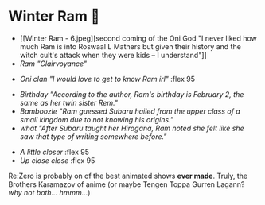 #+date: 355; 12022 H.E.
* Winter Ram 🧣

#+begin_gallery :num 3 :path /yokohama/plastic/Winter-Ram
- [[Winter Ram - 6.jpeg][second coming of the Oni God "I never liked how much Ram is into Roswaal L
  Mathers but given their history and the witch cult's attack when they were
  kids -- I understand"]]
- [[Winter Ram - 15.jpeg][Ram "Clairvoyance"]]
#+end_gallery

#+begin_gallery :path /yokohama/plastic/Winter-Ram
- [[Winter Ram - 9.jpeg][Oni clan "I would love to get to know Ram irl"]] :flex 95
#+end_gallery

#+begin_gallery :num 3 :path /yokohama/plastic/Winter-Ram
- [[Winter Ram - 12.jpeg][Birthday "According to the author, Ram's birthday is February 2, the same as her twin sister Rem."]]
- [[Winter Ram - 14.jpeg][Bamboozle "Ram guessed Subaru hailed from the upper class of a small kingdom
  due to not knowing his origins."]]
- [[Winter Ram - 13.jpeg][what "After Subaru taught her Hiragana, Ram noted she felt like she saw that type of writing somewhere before."]]
#+end_gallery

#+begin_gallery :path /yokohama/plastic/Winter-Ram
- [[Winter Ram - 11.jpeg][A little closer]] :flex 95
- [[Winter Ram - 10.jpeg][Up close close]] :flex 95
#+end_gallery

Re:Zero is probably on of the best animated shows *ever made*. Truly, the Brothers
Karamazov of anime (or maybe Tengen Toppa Gurren Lagann? /why not both... hmmm.../)
